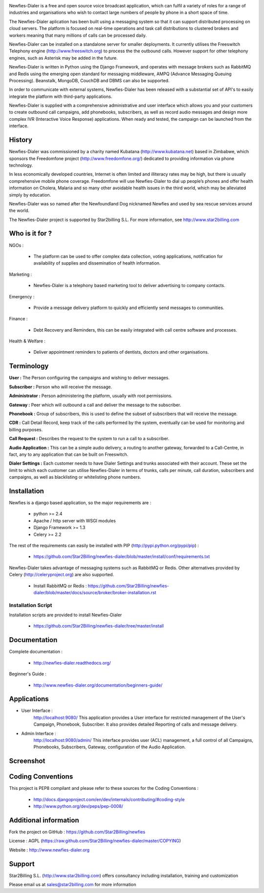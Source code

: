 .. image:: https://github.com/Star2Billing/newfies-dialer/raw/master/newfies/resources/images/newfies.png


Newfies-Dialer is a free and open source voice broadcast application, which
can fulfil a variety of roles for a range of industries and organisations who
wish to contact large numbers of people by phone in a short space of time.

The Newfies-Dialer aplication has been built using a messaging system so that
it can support distributed processing on cloud servers. The platform is
focused on real-time operations and task call distributions to clustered 
brokers and workers meaning that many millions of calls can be processed daily.

Newfies-Dialer can be installed on a standalone server for smaller deployments. 
It currently utilises the Freeswitch Telephony engine 
(http://www.freeswitch.org) to process the the outbound calls. However support
for other telephony engines, such as Asterisk may be added in the future.

Newfies-Dialer is written in Python using the Django Framework, and operates with
message brokers such as RabbitMQ and Redis using the emerging open standard
for messaging middleware, AMPQ (Advance Messaging Queuing Processing). 
Beanstalk, MongoDB, CouchDB and DBMS can also be supported.

In order to communicate with external systems, Newfies-Dialer has been 
released with a substantial set of API's to easily integrate the platform 
with third-party applications.

Newfies-Dialer is supplied with a comprehensive administrative and user 
interface which allows you and your customers to create outbound call 
campaigns, add phonebooks, subscribers, as well as record audio messages
and design more complex IVR (Interactive Voice Response) applications.
When ready and tested, the campaign can be launched from the interface.

History
-------
Newfies-Dialer was commissioned by a charity named Kubatana 
(http://www.kubatana.net) based in Zimbabwe, which sponsors the Freedomfone 
project (http://www.freedomfone.org/) dedicated to providing information via 
phone technology.

In less economically developed countries, Internet is often limited and 
illiteracy rates may be high, but there is usually comprehensive mobile 
phone coverage. Freedomfone will use Newfies-Dialer to dial up people’s 
phones and offer health information on Cholera, Malaria and so many 
other avoidable health issues in the third world, which may be 
alleviated simply by education. 

Newfies-Dialer was so named after the Newfoundland Dog nicknamed Newfies and
used by sea rescue services around the world.

The Newfies-Dialer project is supported by Star2billing S.L. 
For more information, see http://www.star2billing.com


Who is it for ?
---------------

NGOs :

    - The platform can be used to offer complex data collection, voting 
      applications, notification for availability of supplies and 
      dissemination of health information.

Marketing :

    - Newfies-Dialer is a telephony based marketing tool to deliver 
      advertising to company contacts.

Emergency :

    - Provide a message delivery platform to quickly and efficiently send 
      messages to communities.

Finance :    

    - Debt Recovery and Reminders, this can be easily integrated with call 
      centre software and processes. 

Health & Welfare :
    
    - Deliver appointment reminders to patients of dentists, doctors and 
      other organisations.


Terminology
-----------

**User :** The Person configuring the campaigns and wishing to deliver 
messages.

**Subscriber :** Person who will receive the message.

**Administrator :** Person administering the platform, usually with root 
permissions.

**Gateway :** Peer which will outbound a call and deliver the message to 
the subscriber.

**Phonebook :** Group of subscribers, this is used to define the subset of 
subscribers that will receive the message.

**CDR :** Call Detail Record, keep track of the calls performed by the 
system, eventually can be used for monitoring and billing purposes.

**Call Request :** Describes the request to the system to run a call to a 
subscriber.

**Audio Application :** This can be a simple audio delivery, a routing to 
another gateway, forwarded to a Call-Centre, in fact, any to any 
application that can be built on Freeswitch.

**Dialer Settings :** Each customer needs to have Dialer Settings and 
trunks associated with their account. These set the limit to which each 
customer can utilise Newfies-Dialer in terms of trunks, calls per minute, 
call duration, subscribers and campaigns, as well as blacklisting or 
whitelisting phone numbers.


Installation
------------

Newfies is a django based application, so the major requirements are :

    - python >= 2.4
    - Apache / http server with WSGI modules
    - Django Framework >= 1.3
    - Celery >= 2.2
    
The rest of the requirements can easily be installed with PIP 
(http://pypi.python.org/pypi/pip) :

    - https://github.com/Star2Billing/newfies-dialer/blob/master/install/conf/requirements.txt


Newfies-Dialer takes advantage of messaging systems such as RabbitMQ or Redis. Other 
alternatives provided by Celery (http://celeryproject.org) are also supported.

    - Install RabbitMQ or Redis : https://github.com/Star2Billing/newfies-dialer/blob/master/docs/source/broker/broker-installation.rst


Installation Script
~~~~~~~~~~~~~~~~~~~

Installation scripts are provided to install Newfies-Dialer 

    - https://github.com/Star2Billing/newfies-dialer/tree/master/install
   

Documentation
-------------

Complete documentation :

    - http://newfies-dialer.readthedocs.org/

Beginner's Guide :

    - http://www.newfies-dialer.org/documentation/beginners-guide/


Applications
------------

* User Interface :
    http://localhost:9080/
    This application provides a User interface for restricted management of 
    the User's Campaign, Phonebook, Subscriber. It also provides detailed 
    Reporting of calls and message delivery.

* Admin Interface :
    http://localhost:9080/admin/
    This interface provides user (ACL) management, a full control of all 
    Campaigns, Phonebooks, Subscribers, Gateway, configuration of the 
    Audio Application.


Screenshot
----------


.. image:: https://github.com/Star2Billing/newfies-dialer/raw/master/docs/source/_static/images/admin_screenshot.png


.. image:: https://github.com/Star2Billing/newfies-dialer/raw/master/docs/source/_static/images/customer_screenshot.png


Coding Conventions
------------------

This project is PEP8 compilant and please refer to these sources for the Coding 
Conventions :

    - http://docs.djangoproject.com/en/dev/internals/contributing/#coding-style

    - http://www.python.org/dev/peps/pep-0008/
    

Additional information
-----------------------

Fork the project on GitHub : https://github.com/Star2Billing/newfies

License : AGPL (https://raw.github.com/Star2Billing/newfies-dialer/master/COPYING)

Website : http://www.newfies-dialer.org


Support 
-------

Star2Billing S.L. (http://www.star2billing.com) offers consultancy including 
installation, training and customization 

Please email us at sales@star2billing.com for more information

